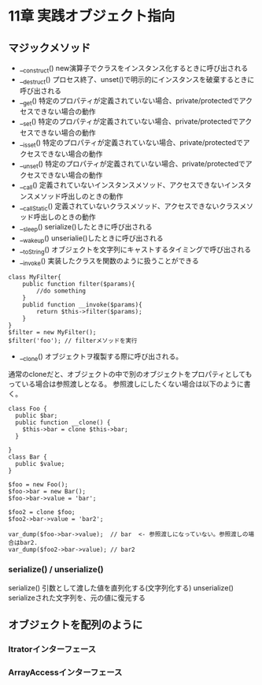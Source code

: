 * 11章 実践オブジェクト指向
** マジックメソッド
- __construct()  new演算子でクラスをインスタンス化するときに呼び出される
- __destruct()   プロセス終了、unset()で明示的にインスタンスを破棄するときに呼び出される
- __get()        特定のプロパティが定義されていない場合、private/protectedでアクセスできない場合の動作
- __set()        特定のプロパティが定義されていない場合、private/protectedでアクセスできない場合の動作
- __isset()      特定のプロパティが定義されていない場合、private/protectedでアクセスできない場合の動作
- __unset()      特定のプロパティが定義されていない場合、private/protectedでアクセスできない場合の動作
- __call()       定義されていないインスタンスメソッド、アクセスできないインスタンスメソッド呼出しのときの動作
- __callStatic() 定義されていないクラスメソッド、アクセスできないクラスメソッド呼出しのときの動作
- __sleep()      serialize()したときに呼び出される
- __wakeup()     unserialie()したときに呼び出される
- __toString()   オブジェクトを文字列にキャストするタイミングで呼び出される
- __invoke()     実装したクラスを関数のように扱うことができる
: class MyFilter{
:     public function filter($params){
:         //do something
:     }
:     publid function __invoke($params){
:         return $this->filter($params);
:     }
: }
: $filter = new MyFilter();
: $filter('foo'); // filterメソッドを実行
- __clone()       オブジェクトヲ複製する際に呼び出される。
通常のcloneだと、オブジェクトの中で別のオブジェクトをプロパティとしてもっている場合は参照渡しとなる。
参照渡しにしたくない場合は以下のように書く。
: class Foo {
:   public $bar;
:   public function __clone() {
:     $this->bar = clone $this->bar;
:   }
:
: }
: class Bar {
:   public $value;
: }
:
: $foo = new Foo();
: $foo->bar = new Bar();
: $foo->bar->value = 'bar';
:
: $foo2 = clone $foo;
: $foo2->bar->value = 'bar2';
:
: var_dump($foo->bar->value);  // bar  <- 参照渡しになっていない。参照渡しの場合はbar2.
: var_dump($foo2->bar->value); // bar2

*** serialize() / unserialize()
serialize()    引数として渡した値を直列化する(文字列化する)
unserialize()  serializeされた文字列を、元の値に復元する
** オブジェクトを配列のように
*** Itratorインターフェース
*** ArrayAccessインターフェース

